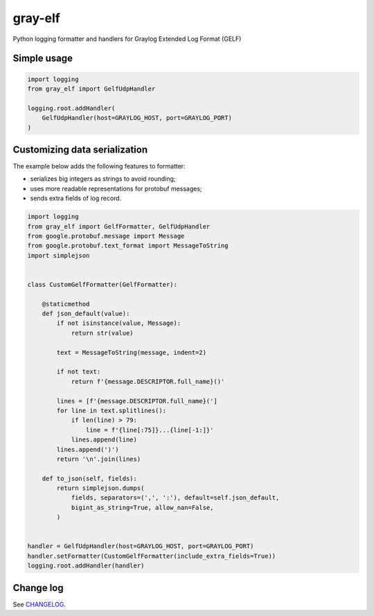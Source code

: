 gray-elf
========

Python logging formatter and handlers for Graylog Extended Log Format (GELF)


Simple usage
------------

.. code-block:: python

    import logging
    from gray_elf import GelfUdpHandler

    logging.root.addHandler(
        GelfUdpHandler(host=GRAYLOG_HOST, port=GRAYLOG_PORT)
    )


Customizing data serialization
------------------------------

The example below adds the following features to formatter:

* serializes big integers as strings to avoid rounding;
* uses more readable representations for protobuf messages;
* sends extra fields of log record.

.. code-block:: python

    import logging
    from gray_elf import GelfFormatter, GelfUdpHandler
    from google.protobuf.message import Message
    from google.protobuf.text_format import MessageToString
    import simplejson


    class CustomGelfFormatter(GelfFormatter):

        @staticmethod
        def json_default(value):
            if not isinstance(value, Message):
                return str(value)

            text = MessageToString(message, indent=2)

            if not text:
                return f'{message.DESCRIPTOR.full_name}()'

            lines = [f'{message.DESCRIPTOR.full_name}(']
            for line in text.splitlines():
                if len(line) > 79:
                    line = f'{line[:75]}...{line[-1:]}'
                lines.append(line)
            lines.append(')')
            return '\n'.join(lines)

        def to_json(self, fields):
            return simplejson.dumps(
                fields, separators=(',', ':'), default=self.json_default,
                bigint_as_string=True, allow_nan=False,
            )


    handler = GelfUdpHandler(host=GRAYLOG_HOST, port=GRAYLOG_PORT)
    handler.setFormatter(CustomGelfFormatter(include_extra_fields=True))
    logging.root.addHandler(handler)


Change log
----------

See `CHANGELOG <https://github.com/ods/gray-elf/blob/master/CHANGELOG.rst>`_.

